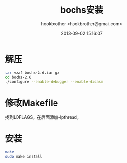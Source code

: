 #+Title: bochs安装
#+Author: hookbrother <hookbrother@gmail.com>
#+Date: 2013-09-02 15:16:07
#+Updated: 2013/10/31 20:21:35
#+Categories: [随笔分类]
#+Description: bochs-2.6.2的源码安装
* 解压
#+begin_src  sh :eval no-export
tar vxzf bochs-2.6.tar.gz
cd bochs-2.6
./configure --enable-debugger --enable-disasm
#+end_src
* 修改Makefile
找到LDFLAGS，在后面添加-lpthread。
* 安装
#+begin_src  sh :eval no-export
make
sudo make install
#+end_src
